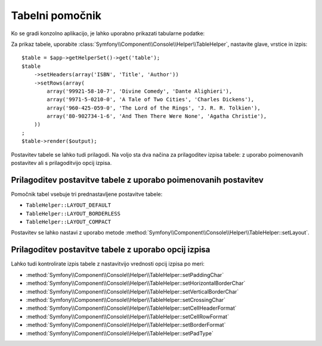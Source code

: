 .. index::
    single: Console Helpers; Table Helper

Tabelni pomočnik
================

.. versionadded:: 2.3
    Pomočnik ``table`` je bil dodan v Symfony 2.3.

Ko se gradi konzolno aplikacijo, je lahko uporabno prikazati tabularne podatke:

.. image:: /images/components/console/table.png

Za prikaz tabele, uporabite :class:`Symfony\\Component\\Console\\Helper\\TableHelper`,
nastavite glave, vrstice in izpis::

    $table = $app->getHelperSet()->get('table');
    $table
        ->setHeaders(array('ISBN', 'Title', 'Author'))
        ->setRows(array(
            array('99921-58-10-7', 'Divine Comedy', 'Dante Alighieri'),
            array('9971-5-0210-0', 'A Tale of Two Cities', 'Charles Dickens'),
            array('960-425-059-0', 'The Lord of the Rings', 'J. R. R. Tolkien'),
            array('80-902734-1-6', 'And Then There Were None', 'Agatha Christie'),
        ))
    ;
    $table->render($output);

Postavitev tabele se lahko tudi prilagodi. Na voljo sta dva načina za prilagoditev
izpisa tabele: z uporabo poimenovanih postavitev ali s prilagoditvijo opcij izpisa.

Prilagoditev postavitve tabele z uporabo poimenovanih postavitev
----------------------------------------------------------------

.. versionadded:: 2.4
    Postavitev ``TableHelper::LAYOUT_COMPACT`` je bila dodana v Symfony 2.4.

Pomočnik tabel vsebuje tri prednastavljene postavitve tabele:

* ``TableHelper::LAYOUT_DEFAULT``

* ``TableHelper::LAYOUT_BORDERLESS``

* ``TableHelper::LAYOUT_COMPACT``

Postavitev se lahko nastavi z uporabo metode
:method:`Symfony\\Component\\Console\\Helper\\TableHelper::setLayout`.

Prilagoditev postavitve tabele z uporabo opcij izpisa
-----------------------------------------------------

Lahko tudi kontrolirate izpis tabele z nastavitvijo vrednosti opcij izpisa po meri:

*  :method:`Symfony\\Component\\Console\\Helper\\TableHelper::setPaddingChar`
*  :method:`Symfony\\Component\\Console\\Helper\\TableHelper::setHorizontalBorderChar`
*  :method:`Symfony\\Component\\Console\\Helper\\TableHelper::setVerticalBorderChar`
*  :method:`Symfony\\Component\\Console\\Helper\\TableHelper::setCrossingChar`
*  :method:`Symfony\\Component\\Console\\Helper\\TableHelper::setCellHeaderFormat`
*  :method:`Symfony\\Component\\Console\\Helper\\TableHelper::setCellRowFormat`
*  :method:`Symfony\\Component\\Console\\Helper\\TableHelper::setBorderFormat`
*  :method:`Symfony\\Component\\Console\\Helper\\TableHelper::setPadType`
